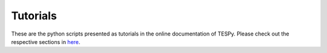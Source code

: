 Tutorials
---------
These are the python scripts presented as tutorials in the online documentation
of TESPy. Please check out the respective sections in
`here <https://tespy.readthedocs.io>`_.
